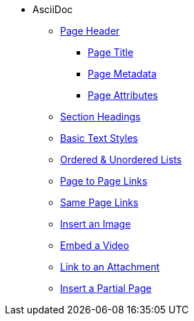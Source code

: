 * AsciiDoc
** xref:page-header.adoc[Page Header]
*** xref:page-header.adoc#page-title[Page Title]
*** xref:page-header.adoc#page-meta[Page Metadata]
*** xref:page-header.adoc#page-attrs[Page Attributes]
** xref:section-headings.adoc[Section Headings]
** xref:text-styles.adoc[Basic Text Styles]
** xref:ordered-and-unordered-lists.adoc[Ordered & Unordered Lists]
** xref:page-to-page-xref.adoc[Page to Page Links]
** xref:in-page-xref.adoc[Same Page Links]
** xref:insert-image.adoc[Insert an Image]
** xref:embed-video.adoc[Embed a Video]
** xref:link-attachment.adoc[Link to an Attachment]
** xref:include-partial-page.adoc[Insert a Partial Page]
